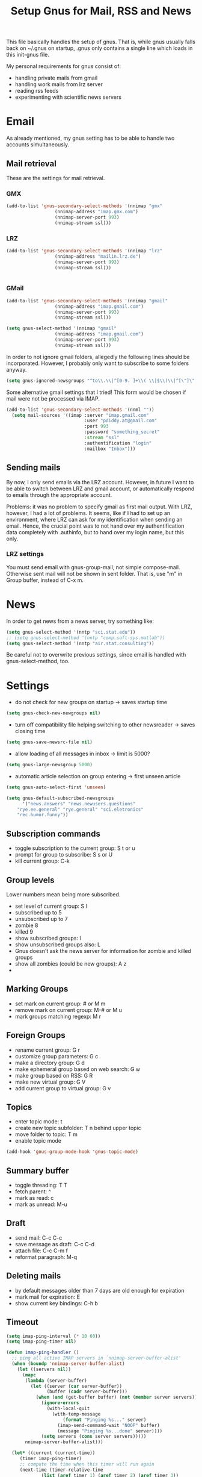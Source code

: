 #+TITLE: Setup Gnus for Mail, RSS and News
This file basically handles the setup of gnus. That is, while gnus
usually falls back on ~/.gnus on startup, .gnus only contains a single
line which loads in this init-gnus file.

My personal requirements for gnus consist of:
- handling private mails from gmail
- handling work mails from lrz server
- reading rss feeds
- experimenting with scientific news servers

* Email
As already mentioned, my gnus setting has to be able to handle two
accounts simultaneously.

** Mail retrieval
These are the settings for mail retrieval.
*** GMX
#+begin_src emacs-lisp 
(add-to-list 'gnus-secondary-select-methods '(nnimap "gmx"
				  (nnimap-address "imap.gmx.com")
				  (nnimap-server-port 993)
				  (nnimap-stream ssl)))
#+end_src



*** LRZ
#+begin_src emacs-lisp
(add-to-list 'gnus-secondary-select-methods '(nnimap "lrz"
				  (nnimap-address "mailin.lrz.de")
				  (nnimap-server-port 993)
				  (nnimap-stream ssl)))


#+end_src
*** GMail
#+begin_src emacs-lisp 
(add-to-list 'gnus-secondary-select-methods '(nnimap "gmail"
				  (nnimap-address "imap.gmail.com")
				  (nnimap-server-port 993)
				  (nnimap-stream ssl)))
#+end_src

#+begin_src emacs-lisp :tangle no
(setq gnus-select-method '(nnimap "gmail"
				  (nnimap-address "imap.gmail.com")
				  (nnimap-server-port 993)
				  (nnimap-stream ssl)))
#+end_src

In order to not ignore gmail folders, allegedly the following lines
should be incorporated. However, I probably only want to subscribe to
some folders anyway.
#+begin_src emacs-lisp :tangle no
(setq gnus-ignored-newsgroups "^to\\.\\|^[0-9. ]+\\( \\|$\\)\\|^[\"]\"[#'()]")
#+end_src

Some alternative gmail settings that I tried! This form would be
chosen if mail were not be processed via IMAP.
#+begin_src emacs-lisp :tangle no
(add-to-list 'gnus-secondary-select-methods '(nnml ""))
  (setq mail-sources '((imap :server "imap.gmail.com"
                             :user "pdiddy.at@gmail.com" 
                             :port 993 
                             :password "something_secret" 
                             :stream "ssl"
                             :authentification "login" 
                             :mailbox "Inbox")))
#+end_src

** Sending mails
By now, I only send emails via the LRZ account. However, in future I
want to be able to switch between LRZ and gmail account, or
automatically respond to emails through the appropriate account.

Problems: it was no problem to specify gmail as first mail output. With LRZ,
however, I had a lot of problems. It seems, like if I had to set up an
environment, where LRZ can ask for my identification when sending an
email. Hence, the crucial point was to not hand over my authentification data
completely with .authinfo, but to hand over my login name, but this only.



*** LRZ settings
You must send email with gnus-group-mail, not simple compose-mail. Otherwise sent mail
will not be shown in sent folder. That is, use "m" in Group buffer, instead of C-x m.




* News
In order to get news from a news server, try something like:
#+begin_src emacs-lisp :tangle no
(setq gnus-select-method '(nntp "sci.stat.edu"))
;; (setq gnus-select-method '(nntp "comp.soft-sys.matlab"))
(setq gnus-select-method '(nntp "air.stat.consulting"))
#+end_src
Be careful not to overwrite previous settings, since email is handled
with gnus-select-method, too.
* Settings
- do not check for new groups on startup -> saves startup time
#+begin_src emacs-lisp
(setq gnus-check-new-newgroups nil)
#+end_src


- turn off compatibility file helping switching to other newsreader -> saves closing time
#+begin_src emacs-lisp
(setq gnus-save-newsrc-file nil)
#+end_src

- allow loading of all  messages in inbox -> limit is 5000?
#+begin_src emacs-lisp
(setq gnus-large-newsgroup 5000)
#+end_src

- automatic article selection on group entering -> first unseen article
#+begin_src emacs-lisp
(setq gnus-auto-select-first 'unseen)
#+end_src

#+begin_src emacs-lisp :tangle no
(setq gnus-default-subscribed-newsgroups 
      '("news.answers" "news.newusers.questions"
	"rye.ee.general" "rye.general" "sci.eletronics" 
	"rec.humor.funny"))
#+end_src
** Subscription commands
- toggle subscription to the current group: S t or u
- prompt for group to subscribe: S s or U
- kill current group: C-k
** Group levels
Lower numbers mean being more subscribed.
- set level of current group: S l
- subscribed up to 5
- unsubscribed up to 7
- zombie 8
- killed 9
- show subscribed groups: l
- show unsubscribed groups also: L
- Gnus doesn't ask the news server for information for zombie and
  killed groups
- show all zombies (could be new groups): A z
- 

** Marking Groups
- set mark on current group: # or M m
- remove mark on current group: M-# or M u
- mark groups matching regexp: M r
** Foreign Groups
- rename current group: G r
- customize group parameters: G c
- make a directory group: G d
- make ephemeral group based on web search: G w
- make group based on RSS: G R
- make new virtual group: G V
- add current group to virtual group: G v
** Topics
- enter topic mode: t
- create new topic subfolder: T n behind upper topic
- move folder to topic: T m
- enable topic mode
#+BEGIN_SRC emacs-lisp
  (add-hook 'gnus-group-mode-hook 'gnus-topic-mode)
#+END_SRC
** Summary buffer
- toggle threading: T T 
- fetch parent: ^
- mark as read: c
- mark as unread: M-u 
** Draft
- send mail: C-c C-c
- save message as draft: C-c C-d
- attach file: C-c C-m f
- reformat paragraph: M-q
** Deleting mails
- by default messages older than 7 days are old enough for expiration
- mark mail for expiration: E
- show current key bindings: C-h b
** Timeout
#+begin_src emacs-lisp 
(setq imap-ping-interval (* 10 60))
(setq imap-ping-timer nil)

(defun imap-ping-handler ()
  ;; ping all active IMAP servers in `nnimap-server-buffer-alist'
  (when (boundp 'nnimap-server-buffer-alist)
    (let ((servers nil))
      (mapc
       (lambda (server-buffer)
         (let ((server (car server-buffer))
               (buffer (cadr server-buffer)))
           (when (and (get-buffer buffer) (not (member server servers)))
             (ignore-errors
               (with-local-quit
                 (with-temp-message
                     (format "Pinging %s..." server)
                   (imap-send-command-wait "NOOP" buffer)
                   (message "Pinging %s...done" server))))
             (setq servers (cons server servers)))))
       nnimap-server-buffer-alist)))

  (let* ((current (current-time))
	 (timer imap-ping-timer)
	 ;; compute the time when this timer will run again
	 (next-time (timer-relative-time
		     (list (aref timer 1) (aref timer 2) (aref timer 3))
		     (* 5 (aref timer 4)) 0)))
    ;; if the activation time is far in the past, skip executions
    ;; until we reach a time in the future.  This avoids a long
    ;; pause if Emacs has been suspended for hours.
    (or (> (nth 0 next-time) (nth 0 current))
	(and (= (nth 0 next-time) (nth 0 current))
	     (> (nth 1 next-time) (nth 1 current)))
	(and (= (nth 0 next-time) (nth 0 current))
	     (= (nth 1 next-time) (nth 1 current))
	     (> (nth 2 next-time) (nth 2 current)))
	(progn
	  (timer-set-time timer (timer-next-integral-multiple-of-time
				 current imap-ping-interval)
			  imap-ping-handler)
	  (timer-activate timer)))))

(setq imap-ping-timer
      (run-at-time t imap-ping-interval 'imap-ping-handler))
#+end_src
#+begin_src emacs-lisp :tangle no
  (setq starttls-use-gnutls t)
  (setq starttls-gnutls-program "gnutls-cli")
  (setq starttls-extra-arguments nil)
#+end_src
* BBDB
#+BEGIN_SRC emacs-lisp
  (add-to-list 'load-path "~/.emacs.d/extensions/bbdb/lisp/")
  (require 'bbdb)
  (bbdb-initialize 'gnus 'message)
#+END_SRC
